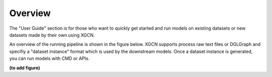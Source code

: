 Overview
================

The "User Guide" section is for those who want to quickly get started 
and run models on existing datasets or new datasets made by their own using XGCN. 

An overview of the running pipeline is shown in the figure below. 
XGCN supports process raw text files or DGLGraph and 
specifiy a "dataset instance" format which is used by the downstream models. 
Once a dataset instance is generated, you can run models with CMD or APIs. 

**(to add figure)**



.. .. image:: ../asset/xgcn_fig1.jpg
..   :width: 500
..   :align: center
..   :alt: xGCN efficiency study

.. Once the dataset instance is generated, 
.. one can easily run a model through the CMD:

.. .. code:: bash

..     python -m XGCN.main.run_model \
..         --model "GraphSAGE" \
..         --seed 1999 \
..         --data_root ... \
..         --results_root ... \
..         ...

.. Or using the APIs:

.. .. code:: python

..     config = {'model': 'xGCN', 'seed': 1999, ... }
..     # configurations parsed from command line arguments or .yaml file
    
..     data = {}
..     # a dict is needed for holding some global data objects:
    
..     # build the modules:
..     model = XGCN.build_Model(config, data)

..     train_dl = XGCN.build_DataLoader(config, data)

..     val_evaluator = XGCN.build_val_Evaluator(config, data, model)
..     test_evaluator = XGCN.build_test_Evaluator(config, data, model)

..     trainer = XGCN.build_Trainer(config, data, model, train_dl,
..                                  val_evaluator, test_evaluator)
    
..     # start training and test the model after the training process has converged
..     trainer.train_and_test()
